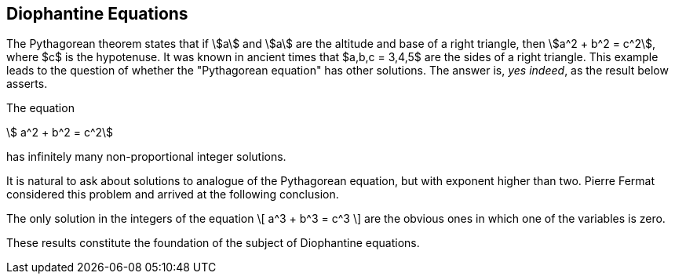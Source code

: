 == Diophantine Equations


The Pythagorean theorem states that
if stem:[a] and stem:[a] are the altitude
and base of a right triangle,
then
stem:[a^2 + b^2 = c^2],
where $c$ is the hypotenuse.
It was known in ancient times
that $a,b,c = 3,4,5$ are the
sides of a right triangle.
This example leads to the
question of whether the
"Pythagorean equation"
has other solutions.
The answer is, _yes indeed_,
as the result below asserts.


[env.theorem%pyth-eq]
--
The equation
[stem]
++++
  a^2 + b^2 = c^2
++++
has infinitely many non-proportional
integer solutions.
--


It is natural to ask about solutions
to analogue of the Pythagorean
equation, but with exponent
higher than two.  Pierre Fermat
considered this problem and arrived
at the following conclusion.

[env.theorem#mu%fermat-eq]
--
The only solution in the integers
of the equation
\[
  a^3 + b^3 = c^3
\]
are the obvious ones in which one
of the variables is zero.
--

These results constitute the
foundation of the subject of Diophantine equations.
